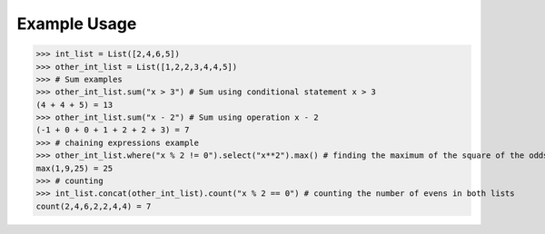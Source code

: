 Example Usage
=============

>>> int_list = List([2,4,6,5])
>>> other_int_list = List([1,2,2,3,4,4,5])
>>> # Sum examples
>>> other_int_list.sum("x > 3") # Sum using conditional statement x > 3
(4 + 4 + 5) = 13
>>> other_int_list.sum("x - 2") # Sum using operation x - 2
(-1 + 0 + 0 + 1 + 2 + 2 + 3) = 7
>>> # chaining expressions example
>>> other_int_list.where("x % 2 != 0").select("x**2").max() # finding the maximum of the square of the odds
max(1,9,25) = 25
>>> # counting
>>> int_list.concat(other_int_list).count("x % 2 == 0") # counting the number of evens in both lists
count(2,4,6,2,2,4,4) = 7
